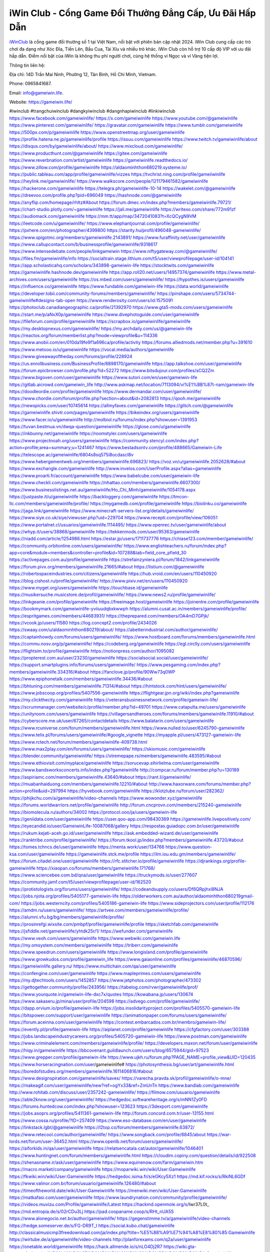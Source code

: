 iWin Club - Cổng Game Đổi Thưởng Đẳng Cấp, Ưu Đãi Hấp Dẫn
===================================

`iWinClub <https://gameiwin.life/>`_ là cổng game đổi thưởng số 1 tại Việt Nam, nổi bật với phiên bản cập nhật 2024. iWin Club cung cấp các trò chơi đa dạng như Xóc Đĩa, Tiến Lên, Bầu Cua, Tài Xỉu và nhiều trò khác. iWin Club còn hỗ trợ 10 cấp độ VIP với ưu đãi hấp dẫn. Điểm nổi bật của iWin là không thu phí người chơi, cùng hệ thống ví Ngọc và ví Vàng tiện lợi.

Thông tin liên hệ: 

Địa chỉ: 14D Trần Mai Ninh, Phường 12, Tân Bình, Hồ Chí Minh, Vietnam. 

Phone: 0965841687. 

Email: info@gameiwin.life. 

Website: https://gameiwin.life/ 

#iwinclub #trangchuiwinclub #dangkyiwinclub #dangnhapiwinclub #linkiwinclub
https://www.facebook.com/gameiwinlife/
https://x.com/gameiwinlife
https://www.youtube.com/@gameiwinlife
https://www.pinterest.com/gameiwinlife/
https://gravatar.com/gameiwinlife
https://www.tumblr.com/gameiwinlife
https://500px.com/p/gameiwinlife
https://www.openstreetmap.org/user/gameiwinlife
https://profile.hatena.ne.jp/gameiwinlife/profile
https://issuu.com/gameiwinlife
https://www.twitch.tv/gameiwinlife/about
https://disqus.com/by/gameiwinlife/about/
https://www.mixcloud.com/gameiwinlife/
https://www.producthunt.com/@gameiwinlife
https://gitee.com/gameiwinlife
https://www.reverbnation.com/artist/gameiwinlife
https://gameiwinlife.readthedocs.io/
https://www.zillow.com/profile/gameiwinlife
https://aldaominhthon680219.systeme.io/
https://public.tableau.com/app/profile/gameiwinlife/vizzes
https://tvchrist.ning.com/profile/gameiiwinlife
https://heylink.me/gameiwinlife/
https://www.walkscore.com/people/121179461582/gameiwinlife
https://hackerone.com/gameiwinlife
https://telegra.ph/gameiwinlife-10-14
https://wakelet.com/@gameiwinlife
https://dreevoo.com/profile.php?pid=696049
https://hashnode.com/@gameiwinlife
https://anyflip.com/homepage/rhltz#About
https://forum.dmec.vn/index.php?members/gameiwinlife.79721/
https://chart-studio.plotly.com/~gameiwinlife
https://jali.me/gameiwinlife
https://writexo.com/share/772m91zf
https://audiomack.com/gameiwinlife
https://mm.tt/app/map/3472041083?t=XcQCygN9VM
https://leetcode.com/u/gameiwinlife/
https://www.elephantjournal.com/profile/gameiwinlife/
https://pxhere.com/en/photographer/4399800
https://starity.hu/profil/496048-gameiwinlife/
https://www.spigotmc.org/members/gameiwinlife.2143891/
https://www.furaffinity.net/user/gameiwinlife
https://www.callupcontact.com/b/businessprofile/gameiwinlife/9318617
https://www.intensedebate.com/people/linkgameiwin
https://www.niftygateway.com/@gameiwinlife/
https://files.fm/gameiwinlife/info
https://socialtrain.stage.lithium.com/t5/user/viewprofilepage/user-id/104141
https://app.scholasticahq.com/scholars/343898-gameiwin-life
https://stocktwits.com/gameiwinlife
https://gameiwinlife.hashnode.dev/gameiwinlife
https://app.roll20.net/users/14957374/gameiwinlife
https://www.metal-archives.com/users/gameiwinlife
https://os.mbed.com/users/gameiwinlife/
https://hypothes.is/users/gameiwinlife
https://influence.co/gameiwinlife
https://www.fundable.com/gameiwin-life
https://data.world/gameiwinlife
https://developer.tobii.com/community-forums/members/gameiwinlife/
https://pinshape.com/users/5734744-gameiwinlife#designs-tab-open
https://www.renderosity.com/users/id:1575091
https://photoclub.canadiangeographic.ca/profile/21392970
https://www.gta5-mods.com/users/gameiwinlife
https://start.me/p/aNxX0p/gameiwinlife
https://www.divephotoguide.com/user/gameiwinlife
https://fileforum.com/profile/gameiwinlife
https://scrapbox.io/gameiwinlife/gameiwinlife
https://my.desktopnexus.com/gameiwinlife/
https://my.archdaily.com/us/@gameiwin-life
https://reactos.org/forum/memberlist.php?mode=viewprofile&u=114336
https://www.anobii.com/en/010da19fe9f1a696ca/profile/activity
https://forums.alliedmods.net/member.php?u=391610
https://www.metooo.io/u/gameiwinlife
https://vocal.media/authors/gameiwinlife
https://www.giveawayoftheday.com/forums/profile/228924
https://us.enrollbusiness.com/BusinessProfile/6898170/gameiwinlife
https://app.talkshoe.com/user/gameiwinlife
https://forum.epicbrowser.com/profile.php?id=52272
https://www.bitsdujour.com/profiles/sCQ2Zm
https://www.bigoven.com/user/gameiwinlife
https://www.sutori.com/en/user/gameiwin-life
https://gitlab.aicrowd.com/gameiwin_life
http://www.askmap.net/location/7113094/vi%E1%BB%87t-nam/gameiwin-life
https://doodleordie.com/profile/gameiwinlife
https://www.dermandar.com/user/gameiwinlife/
https://www.chordie.com/forum/profile.php?section=about&id=2082813
https://qooh.me/gameiwinlife
https://newspicks.com/user/10745614
https://allmyfaves.com/gameiwinlife
https://glitch.com/@gameiwinlife
https://gameiwinlife.shivtr.com/pages/gameiwinlife
https://bikeindex.org/users/gameiwinlife
https://www.facer.io/u/gameiwinlife
http://molbiol.ru/forums/index.php?showuser=1391953
https://tuvan.bestmua.vn/dwqa-question/gameiwinlife
https://glose.com/u/gameiwinlife
https://inkbunny.net/gameiwinlife
https://roomstyler.com/users/gameiwinlife
https://www.projectnoah.org/users/gameiwinlife
https://community.stencyl.com/index.php?action=profile;area=summary;u=1241467
https://www.bestadsontv.com/profile/488665/Gameiwin-Life
https://telescope.ac/gameiwinlife/6804s8sq575i8ocdascl8v
https://www.hebergementweb.org/members/gameiwinlife.696823/
https://voz.vn/u/gameiwinlife.2052628/#about
https://www.exchangle.com/gameiwinlife
http://www.invelos.com/UserProfile.aspx?alias=gameiwinlife
https://www.proarti.fr/account/gameiwinlife
https://www.babelcube.com/user/gameiwin-life
https://www.checkli.com/gameiwinlife
https://nhattao.com/members/gameiwinlife.6607300/
https://www.businesslistings.net.au/gameiwinlife/Ho_Chi_Minh/gameiwinlife/1054178.aspx
https://justpaste.it/u/gameiwinlife
https://backloggery.com/gameiwinlife
https://tmcon-llc.com/members/gameiwinlife/profile/
https://mygamedb.com/profile/gameiwinlife
https://biolinku.co/gameiwinlife
https://jaga.link/gameiwinlife
https://www.minecraft-servers-list.org/details/gameiwinlife/
https://www.siye.co.uk/siye/viewuser.php?uid=229704
https://www.recepti.com/profile/view/106051
https://www.portalnet.cl/usuarios/gameiwinlife.1114495/
https://www.openrec.tv/user/gameiwinlife/about
https://whyp.it/users/38868/gameiwinlife
https://tekkenmods.com/user/95363/gameiwinlife
https://niadd.com/article/1254986.html
https://estar.jp/users/1711737776
https://chiase123.com/member/gameiwinlife/
https://community.orbitonline.com/users/gameiwinlife/
https://www.englishteachers.ru/forum/index.php?app=core&module=members&controller=profile&id=107288&tab=field_core_pfield_30
https://activepages.com.au/profile/gameiwinlife
https://strefainzyniera.pl/forum/1842/linkgameiwinlife
https://forum.pivx.org/members/gameiwinlife.21665/#about
https://listium.com/@gameiwinlife
https://robertsspaceindustries.com/citizens/gameiwinlife
https://hub.vroid.com/en/users/110450920
https://blog.cishost.ru/profile/gameiwinlife/
https://www.pixiv.net/en/users/110450920
https://www.myget.org/users/gameiwinlife
https://touchbase.id/gameiwinlife
https://musikersuche.musicstore.de/profil/gameiwinlife/
https://www.news2.ru/profile/gameiwinlife/
https://linkgeanie.com/profile/gameiwinlife
https://freeimage.host/gameiwinlife
https://joinentre.com/profile/gameiwinlife
https://bookmymark.com/gameiwinlife-yviiuudqbxkwwph
https://alumni.cusat.ac.in/members/gameiwinlife/profile/
https://espritgames.com/members/44683931/
https://theprepared.com/members/OA4mD7GPjk/
https://vcook.jp/users/11580
https://log.concept2.com/profile/2434026
https://swaay.com/u/aldaominhthon680219/about/
https://abetterindustrial.com/author/gameiwinlife/
https://captainhowdy.com/forums/users/gameiwinlife/
https://www.hostboard.com/forums/members/gameiwinlife.html
https://commu.nosv.org/p/gameiwinlife/
https://codeberg.org/gameiwinlife
https://egl.circlly.com/users/gameiwinlife
https://flightsim.to/profile/gameiwinlife
https://notionpress.com/author/1095082
https://propterest.com.au/user/23230/gameiwinlife
https://socialsocial.social/user/gameiwinlife/
https://support.smartplugins.info/forums/users/gameiwinlife/
https://www.pesgaming.com/index.php?members/gameiwinlife.334316/#about
https://fanclove.jp/profile/90Ww73q0WP
https://www.epiphonetalk.com/members/gameiwinlife.34436/#about
https://bhtuning.com/members/gameiwinlife.71314/#about
https://hintstock.com/hint/users/gameiwinlife/
https://www.jobscoop.org/profiles/5407556-gameiwinlife
https://flightgear.jpn.org/wiki/index.php?gameiwinlife
https://my.clickthecity.com/gameiwinlife
https://veteransbusinessnetwork.com/profile/gameiwin-life/
https://scrummanager.com/website/c/profile/member.php?id=49701
https://www.catapulta.me/users/gameiwinlife
https://unityroom.com/users/gameiwinlife
https://villagersandheroes.com/forums/members/gameiwinlife.11910/#about
https://cyberscore.me.uk/user/67265/contactdetails
https://www.balatarin.com/users/gameiwinlife
https://www.rcuniverse.com/forum/members/gameiwinlife.html
https://www.nulled.to/user/6245790-gameiwinlife
https://www.telix.pl/forums/users/gameiwinlife/#google_vignette
https://myapple.pl/users/473127-gameiwin-life
https://www.rctech.net/forum/members/gameiwinlife-409738.html
https://www.max2play.com/en/forums/users/gameiwinlife/
https://skiomusic.com/gameiwinlife
https://blender.community/gameiwinlife/
https://xtremepape.rs/members/gameiwinlife.483595/#about
https://www.ethiovisit.com/myplace/gameiwinlife
https://sorucevap.sihirlielma.com/user/gameiwinlife
https://www.bandsworksconcerts.info/index.php?gameiwinlife
http://compcar.ru/forum/member.php?u=130189
https://aspiriamc.com/members/gameiwinlife.43640/#about
https://rant.li/gameiwinlife/
https://muabanhaiduong.com/members/gameiwinlife.12210/#about
http://www.haxorware.com/forums/member.php?action=profile&uid=297994
https://hyvebook.com/gameiwinlife
https://klotzlube.ru/forum/user/282362/
https://phijkchu.com/a/gameiwinlife/video-channels
https://www.wowonder.xyz/gameiwinlife
https://forums.worldwarriors.net/profile/gameiwinlife
http://forum.cncprovn.com/members/215240-gameiwinlife
https://biomolecula.ru/authors/34002
https://protocol.ooo/ja/users/gameiwin-life
https://geniidata.com/user/gameiwinlife
https://user.qoo-app.com/98430369
https://gameiwinlife.livepositively.com/
https://eyecandid.io/user/GameiwinLife-10087068/gallery
https://respostas.guiadopc.com.br/user/gameiwinlife
https://rukum.kejati-aceh.go.id/user/gameiwinlife
https://ask.embedded-wizard.de/user/gameiwinlife
https://ranktribe.com/profile/gameiwinlife/
https://forum.tkool.jp/index.php?members/gameiwinlife.43720/#about
https://tomes.tchncs.de/user/gameiwinlife
https://menta.work/user/134766
https://www.question-ksa.com/user/gameiwinlife
https://gameiwinlife.stck.me/profile
https://ilm.iou.edu.gm/members/gameiwinlife/
https://forum.citadel.one/user/gameiwinlife
https://rfc.stitcher.io/profile/gameiwinlife
https://djrankings.org/profile-gameiwinlife
https://xiaopan.co/forums/members/gameiwinlife.171768/
https://www.sciencebee.com.bd/qna/user/gameiwinlife
https://truckymods.io/user/277607
https://community.jamf.com/t5/user/viewprofilepage/user-id/162520
https://protistologists.org/forums/users/gameiwinlife/
https://codeandsupply.co/users/Df6QRpjhxl8NJA
https://jobs.njota.org/profiles/5405177-gameiwin-life
https://olderworkers.com.au/author/aldaominhthon680219gmail-com/
https://jobs.westerncity.com/profiles/5405186-gameiwin-life
https://www.sideprojectors.com/user/profile/112176
https://amdm.ru/users/gameiwinlife/
https://artvee.com/members/gameiwinlife/profile/
https://alumni.vfu.bg/bg/members/gameiwinlife/profile/
https://prosinrefgi.wixsite.com/pmbpf/profile/gameiwinlife/profile
https://sketchfab.com/gameiwinlife
https://jsfiddle.net/gameiwinlife/yhtdk25r/1/
https://wefunder.com/gameiwinlife
https://www.veoh.com/users/gameiwinlife
https://www.webwiki.com/gameiwin.life
https://my.omsystem.com/members/gameiwinlife
https://triberr.com/gameiwinlife
https://www.speedrun.com/users/gameiwinlife
https://www.longisland.com/profile/gameiwinlife
https://www.growkudos.com/profile/gameiwin_life
https://www.gaiaonline.com/profiles/gameiwinlife/46870596/
https://gameiwinlife.gallery.ru/
https://www.multichain.com/qa/user/gameiwinlife
https://confengine.com/user/gameiwinlife
https://www.mapleprimes.com/users/gameiwinlife
https://my.djtechtools.com/users/1452857
https://www.jetphotos.com/photographer/473302
https://gettogether.community/profile/243956/
https://tabelog.com/rvwr/gameiwinlife/prof/
https://www.yourquote.in/gameiwin-life-dxc7x/quotes
https://kowabana.jp/users/130674
https://www.sakaseru.jp/mina/user/profile/204598
https://advego.com/profile/gameiwinlife/
https://dapp.orvium.io/profile/gameiwin-life
https://jobs.insolidarityproject.com/profiles/5405570-gameiwin-life
https://bitspower.com/support/user/gameiwinlife
https://animationpaper.com/forums/users/gameiwinlife/
https://forum.aceinna.com/user/gameiwinlife
https://contest.embarcados.com.br/membro/gameiwin-life/
https://evently.pl/profile/gameiwin-life
https://aiplanet.com/profile/gameiwinlife
https://cfgfactory.com/user/303388
https://jobs.landscapeindustrycareers.org/profiles/5405720-gameiwin-life
https://www.postman.com/gameiwinlife
https://www.criminalelement.com/members/gameiwinlife/profile/
https://developers.maxon.net/forum/user/gameiwinlife
https://hiqy.in/gameiwinlife
https://bbcovenant.guildlaunch.com/users/blog/6575944/gid=97523
https://www.grepper.com/profile/gameiwin-life
https://www.ujkh.ru/forum.php?PAGE_NAME=profile_view&UID=120435
https://www.horseracingnation.com/user/gameiwinlife#
https://photosynthesis.bg/user/art/gameiwinlife.html
https://boredofstudies.org/members/gameiwinlife.1611406816/#about
https://www.designspiration.com/gameiwinlife/saves/
https://varecha.pravda.sk/profil/gameiwinlife/o-mne/
https://makeagif.com/user/gameiwinlife/new?ref=ogYx33&ref=ZmUnTn
https://www.bandlab.com/gameiwinlife
http://www.rohitab.com/discuss/user/2357242-gameiwinlife/
https://filmow.com/usuario/gameiwinlife
https://able2know.org/user/gameiwinlife/
https://hedgedoc.softwareheritage.org/s/mNN1Zy0FD
https://forums.huntedcow.com/index.php?showuser=123623
https://3dexport.com/gameiwinlife
https://jobs.asoprs.org/profiles/5411361-gameiwin-life
http://forum.concord.com.tr/user-13155.html
https://www.cossa.ru/profile/?ID=257409
https://www.eso-database.com/en/user/gameiwinlife
https://linkstack.lgbt/@gameiwinlife
https://l2top.co/forum/members/gameiwinlife.63872/
https://www.retecool.com/author/gameiwinlife/
https://www.songback.com/profile/6845/about
https://war-lords.net/forum/user-36452.html
https://www.openlb.net/forum/users/gameiwinlife/
https://aiforkids.in/qa/user/gameiwinlife
https://relatsencatala.cat/autor/gameiwinlife/1046401
https://www.huntingnet.com/forum/members/gameiwinlife.html
https://cloudim.copiny.com/question/details/id/922508
https://shenasname.ir/ask/user/gameiwinlife
https://www.equinenow.com/farm/gameiwin.htm
https://macro.market/company/gameiwinlife
https://moparwiki.win/wiki/User:Gameiwinlife
https://fkwiki.win/wiki/User:Gameiwinlife
https://hedgedoc.isima.fr/s/eGKcy5Xz1
https://md.kif.rocks/s/RkiNL6GDf
https://www.valinor.com.br/forum/usuario/gameiwinlife.126480/#about
https://timeoftheworld.date/wiki/User:Gameiwinlife
https://menwiki.men/wiki/User:Gameiwinlife
https://matkafasi.com/user/gameiwinlife
https://www.laundrynation.com/community/profile/gameiwinlife/
https://videos.muvizu.com/Profile/gameiwinlife/Latest
https://hackmd.openmole.org/s/Iwr37L0t_
https://md.entropia.de/s/02rCDu3Lj
https://pad.coopaname.coop/s/RHt_nUA5S
https://www.alonegocio.net.br/author/gameiwinlife/
https://gegenstimme.tv/a/gameiwinlife/video-channels
https://hedge.someserver.de/s/FG-DR9T_I
https://social.kubo.chat/gameiwinlife
http://classicalmusicmp3freedownload.com/ja/index.php?title=%E5%88%A9%E7%94%A8%E8%80%85:Gameiwinlife
https://wirtube.de/a/gameiwinlife/video-channels
http://planforexams.com/q2a/user/gameiwinlife
https://onetable.world/gameiwinlife
https://hack.allmende.io/s/nLO4Dj2R7
https://wiki.gta-zona.ru/index.php/%D0%A3%D1%87%D0%B0%D1%81%D1%82%D0%BD%D0%B8%D0%BA:Gameiwinlife
https://vadaszapro.eu/user/profile/1294388
https://saphalaafrica.co.za/wp/question/gameiwinlife/
https://onelifecollective.com/gameiwinlife
https://md.openbikesensor.org/s/H1kaOddpg
https://md.chaosdorf.de/s/Ta1IQH7AG
https://nawaksara.id/forum/profile/gameiwinlife/
https://md.farafin.de/s/blNzlfnU4
https://md.fachschaften.org/s/A2zh1KWC8
https://md.inno3.fr/s/2csPU3Wfk
https://hackmd.okfn.de/s/SJP65qs1Je
https://www.haikudeck.com/presentations/CXsjZ7mitO
https://www.kuhustle.com/@gameiwinlife
https://belgaumonline.com/profile/gameiwinlife/
https://controlc.com/a68b5d79
https://www.bmwpower.lv/user.php?u=gameiwinlife
https://seomotionz.com/member.php?action=profile&uid=40497
https://gesoten.com/profile/detail/10550711
https://www.bloggportalen.se/BlogPortal/view/BlogDetails?id=220330
https://rpgplayground.com/members/gameiwinlife/profile/
https://phuket.mol.go.th/forums/users/gameiwinlife
https://git.cryto.net/gameiwinlife
https://hi-fi-forum.net/profile/978849
https://jobs.votesaveamerica.com/profiles/5411642-gameiwinlife
https://justnock.com/gameiwinlife
https://www.syncdocs.com/forums/profile/gameiwinlife
https://www.royalroad.com/profile/567236
https://www.investagrams.com/Profile/gameiwinlife
https://www.atozed.com/forums/user-14241.html
https://polars.pourpres.net/user-6437
https://www.blockdit.com/gameiwinlife
https://samplefocus.com/users/gameiwin-life
https://perftile.art/users/gameiwinlife
https://eso-hub.com/en/users/27328/gameiwinlife
https://www.sidefx.com/profile/gameiwinlife/
https://www.foriio.com/gameiwinlife
https://forum.spacedesk.net/forums/users/gameiwinlife/
https://www.remotehub.com/gameiwin.life
https://forumketoan.com/members/gameiwinlife.17875/#about
https://we-xpats.com/en/member/11169/
https://wikizilla.org/wiki/User:Gameiwinlife
https://mstdn.business/@gameiwinlife
https://www.jumpinsport.com/users/gameiwinlife
http://forum.vodobox.com/profile.php?section=personal&id=7728
https://lessonsofourland.org/users/aldaominhthon680219gmail-com/
https://haveagood.holiday/users/369790
https://substance3d.adobe.com/community-assets/profile/org.adobe.user:783C1D77670CE9B60A495EC4@AdobeID
https://www.techinasia.com/profile/gameiwin-life
https://www.beamng.com/members/gameiwinlife.646224/
https://demo.wowonder.com/gameiwinlife
https://designaddict.com/community/profile/gameiwinlife/
https://forum.trackandfieldnews.com/member/504867-gameiwinlife
https://lwccareers.lindsey.edu/profiles/5406121-gameiwin-life
https://manylink.co/@gameiwinlife
https://huzzaz.com/collection/gameiwinlife
https://nextion.tech/forums/users/gameiwinlife/
https://hanson.net/users/gameiwinlife
https://fliphtml5.com/homepage/ydviq/gameiwin-life/
https://www.11secondclub.com/users/profile/1603430
https://www.clickasnap.com/profile/gameiwinlife
https://linqto.me/about/gameiwinlife
https://vnvista.com/hi/176322
http://dtan.thaiembassy.de/uncategorized/2562/?mingleforumaction=profile&id=231157
https://muare.vn/shop/gameiwin-life/837203
https://f319.com/members/gameiwinlife.875617/
https://lifeinsys.com/user/gameiwinlife
http://80.82.64.206/user/gameiwinlife
https://www.ohay.tv/profile/gameiwinlife
https://www.riptapparel.com/pages/member?gameiwinlife
https://pubhtml5.com/homepage/eivji/
https://careers.gita.org/profiles/5407072-gameiwin-life
https://www.notebook.ai/users/919455
https://www.akaqa.com/account/profile/19191673066
https://qiita.com/gameiwinlife
https://www.nintendo-master.com/profil/gameiwinlife
https://www.iniuria.us/forum/member.php?476139-gameiwinlife
https://www.babyweb.cz/uzivatele/gameiwinlife
http://www.fanart-central.net/user/gameiwinlife/profile
https://www.magcloud.com/user/gameiwinlife
https://tudomuaban.com/chi-tiet-rao-vat/2368545/gameiwinlife.html
https://velopiter.spb.ru/profile/136855-gameiwinlife/?tab=field_core_pfield_1
https://rotorbuilds.com/profile/66910/
https://gifyu.com/gameiwinlife
https://agoracom.com/members/gameiwinlife
https://iszene.com/user-242478.html
https://hubpages.com/@gameiwinlife
https://wmart.kz/forum/user/188746/
https://hieuvetraitim.com/members/gameiwinlife.67174/
https://6giay.vn/members/gameiwinlife.98947/
https://raovat.nhadat.vn/members/gameiwinlife-136168.html
https://duyendangaodai.net/members/19790-gameiwinlife.html
http://aldenfamilydentistry.com/UserProfile/tabid/57/userId/927880/Default.aspx
https://glamorouslengths.com/author/gameiwinlife/
https://www.ilcirotano.it/annunci/author/gameiwinlife/
https://nguoiquangbinh.net/forum/diendan/member.php?u=150221
https://chimcanhviet.vn/forum/members/gameiwinlife.187391/
https://www.homepokergames.com/vbforum/member.php?u=115401
https://hangoutshelp.net/user/gameiwinlife
https://web.ggather.com/gameiwinlife
https://www.asklent.com/user/gameiwinlife
http://delphi.larsbo.org/user/gameiwinlife
https://kaeuchi.jp/forums/users/gameiwinlife/
https://zix.vn/members/gameiwinlife.155533/#about
http://maisoncarlos.com/UserProfile/tabid/42/userId/2198002/Default.aspx
https://www.goldposter.com/members/gameiwinlife/profile/
https://hcgdietinfo.com/hcgdietforums/members/gameiwinlife/
https://mentorship.healthyseminars.com/members/gameiwinlife/
https://tatoeba.org/vi/user/profile/gameiwinlife
http://www.pvp.iq.pl/user-23697.html
https://transfur.com/Users/gameiwinlife
https://www.plurk.com/gameiwinlife
https://velog.io/@gameiwinlife/about
https://www.metaculus.com/accounts/profile/217569/
https://sovren.media/u/gameiwinlife/
https://shapshare.com/gameiwinlife
https://thearticlesdirectory.co.uk/members/aldaominhthon680219/
https://golbis.com/user/gameiwinlife/
https://eternagame.org/players/415995
https://www.canadavisa.com/canada-immigration-discussion-board/members/gameiwinlife.1235753/
https://nmpeoplesrepublick.com/community/profile/gameiwinlife/
https://ingmac.ru/forum/?PAGE_NAME=profile_view&UID=59137&option=photo&value=hide
https://storyweaver.org.in/en/users/1008297
https://club.doctissimo.fr/gameiwinlife/
https://www.outlived.co.uk/author/gameiwinlife/
https://motion-gallery.net/users/655584
https://potofu.me/gameiwinlife
https://www.mycast.io/profiles/297109/username/gameiwinlife
https://www.sythe.org/members/gameiwinlife.1804108/
https://imgcredit.xyz/gameiwinlife
https://www.claimajob.com/profiles/5407661-gameiwin-life
https://violet.vn/user/show/id/14981342
https://www.itchyforum.com/en/member.php?307738-gameiwinlife
https://expathealthseoul.com/profile/gameiwinlife/
http://genina.com/user/editDone/4469416.page
https://nhadatdothi.net.vn/members/gameiwinlife.29321/
https://schoolido.lu/user/gameiwinlife/
https://www.familie.pl/profil/gameiwinlife
https://www.inflearn.com/users/1487329/@gameiwinlife
https://qna.habr.com/user/gameiwinlife
https://www.naucmese.cz/gameiwin-life?_fid=oq4a
https://wiki.sports-5.ch/index.php?title=Utilisateur:Gameiwinlife
https://boersen.oeh-salzburg.at/author/gameiwinlife/
https://ask.mallaky.com/?qa=user/gameiwinlife
https://cadillacsociety.com/users/gameiwinlife/
https://timdaily.vn/members/aldaominhthon.90635/#about
https://bandori.party/user/223959/gameiwinlife/
https://www.vnbadminton.com/members/gameiwinlife.54786/
https://hackaday.io/gameiwinlife
https://mnogootvetov.ru/index.php?qa=user&qa_1=gameiwinlife
https://slatestarcodex.com/author/gameiwinlife/
https://www.forums.maxperformanceinc.com/forums/member.php?u=201802
https://land-book.com/gameiwinlife
https://illust.daysneo.com/illustrator/gameiwinlife/
https://acomics.ru/-gameiwinlife
https://www.astrobin.com/users/gameiwinlife/
https://modworkshop.net/user/gameiwinlife
https://fitinline.com/profile/gameiwinlife/
https://spiderum.com/nguoi-dung/gameiwinlife
https://postgresconf.org/users/gameiwin-life
https://zrzutka.pl/profile/gameiwin-life-300002
https://medibang.com/author/26774126/
https://forum.issabel.org/u/gameiwinlife
https://redpah.com/profile/414783/gameiwin
https://www.papercall.io/speakers/gameiwinlife
https://bootstrapbay.com/user/gameiwinlife
https://www.rwaq.org/users/gameiwinlife
https://secondstreet.ru/profile/gameiwinlife/
https://www.planet-casio.com/Fr/compte/voir_profil.php?membre=gameiwinlife
https://www.zeldaspeedruns.com/profiles/gameiwinlife
https://savelist.co/profile/users/gameiwinlife
https://phatwalletforums.com/user/gameiwinlife
https://community.wongcw.com/gameiwinlife
https://www.hoaxbuster.com/redacteur/gameiwinlife
https://code.antopie.org/gameiwinlife
https://app.geniusu.com/users/2534992
https://www.halaltrip.com/user/profile/172463/gameiwinlife/
https://abp.io/community/members/gameiwinlife
https://fora.babinet.cz/profile.php?section=personal&id=69196
https://useum.org/myuseum/Gameiwin%20Life
https://divisionmidway.org/jobs/author/gameiwinlife/
http://phpbt.online.fr/profile.php?mode=view&uid=26017
https://www.montessorijobsuk.co.uk/author/gameiwinlife/
http://gameiwinlife.geoblog.pl/
https://www.udrpsearch.com/user/gameiwinlife
https://geocha-production.herokuapp.com/maps/162457-gameiwinlife
http://jobboard.piasd.org/author/gameiwinlife/
https://www.themplsegotist.com/members/gameiwinlife/
https://jerseyboysblog.com/forum/member.php?action=profile&uid=14843
https://jobs.lajobsportal.org/profiles/5410305-gameiwinlife
https://magentoexpertforum.com/member.php/129179-gameiwinlife
https://bulkwp.com/support-forums/users/gameiwinlife/
https://www.heavyironjobs.com/profiles/5410313-gameiwinlife
https://www.timessquarereporter.com/profile/gameiwinlife
http://ww.metanotes.com/user/gameiwinlife
https://lkc.hp.com/member/gameiwinlife
https://www.ozbargain.com.au/user/523031
https://akniga.org/profile/689790-gameiwinlife/
https://www.chichi-pui.com/users/gameiwinlife/
https://securityheaders.com/?q=https%3A%2F%2Fgameiwin.life%2F&followRedirects=on
https://videogamemods.com/members/gameiwinlife/
https://makersplace.com/aldaominhthon680219/about
https://community.fyers.in/member/gvZRFmscoa
https://www.apelondts.org/Activity-Feed/My-Profile/UserId/38695
https://advpr.net/gameiwinlife
https://safechat.com/u/gameiwinlife
https://mlx.su/paste/view/5edb52e5
http://techou.jp/index.php?gameiwinlife
https://ask-people.net/user/gameiwinlife
http://www.aunetads.com/view/item-2501027-gameiwinlife.html
https://golosknig.com/profile/gameiwinlife/
http://newdigital-world.com/members/gameiwinlife.html
https://forum.herozerogame.com/index.php?/user/87778-gameiwinlife/
https://www.herlypc.es/community/profile/gameiwinlife/
https://jump.5ch.net/?https://gameiwin.life/
https://forum.fluig.com/users/38894/gameiwinlife
https://kerbalx.com/gameiwinlife
https://app.hellothematic.com/creator/profile/900513
https://manga-no.com/@gameiwinlife/profile
https://www.fintact.io/user/gameiwinlife
https://www.ekademia.pl/@gameiwinlife
https://www.soshified.com/forums/user/597761-gameiwinlife/
https://www.pcspecialist.co.uk/forums/members/gameiwinlife.204302/#about
https://www.outdoorproject.com/users/gameiwin-life
https://digiphoto.techbang.com/users/gameiwinlife
https://www.dokkan-battle.fr/forums/users/gameiwinlife/
https://www.skypixel.com/users/djiuser-jsdc8o0zyqin
https://spinninrecords.com/profile/gameiwinlife
https://trakteer.id/gameiwinlife
https://www.autickar.cz/user/profil/7610/
https://forum.skullgirlsmobile.com/members/gameiwinlife.59438/#about
https://www2.teu.ac.jp/iws/elc/pukiwiki/?gameiwinlife
https://www.remoteworker.co.uk/profiles/5410721-gameiwinlife
https://buckeyescoop.com/community/members/gameiwinlife.18968/#about
https://vozer.net/members/gameiwinlife.15281/
https://bulios.com/@gameiwinlife
https://snippet.host/mgktkt
https://www.adpost.com/u/gameiwinlife/
https://wikifab.org/wiki/Utilisateur:Gameiwinlife
https://oneeyeland.com/member/member_portfolio.php?pgrid=171099
https://www.ebluejay.com/feedbacks/view_feedback/gameiwinlife
https://www.moshpyt.com/user/gameiwinlife
https://racetime.gg/user/zM65aWXXwXW1y8q0/gameiwinlife
https://app.impactplus.com/users/gameiwin-life
https://jobs.windomnews.com/profiles/5410830-gameiwinlife
https://etextpad.com/p7x8leyy51
https://www.recentstatus.com/gameiwinlife
https://www.edna.cz/uzivatele/gameiwinlife/
https://zumvu.com/gameiwinlife/
https://doselect.com/@cb6fbd1510827444edea8a678
https://vietnam.net.vn/members/gameiwinlife.27950/
https://stepik.org/users/982625605/profile
https://www.bondhuplus.com/gameiwinlife
https://forum.lexulous.com/user/gameiwinlife
https://lcp.learn.co.th/forums/users/gameiwinlife/
https://www.vevioz.com/gameiwinlife
https://www.photocontest.gr/users/gameiwin-life/photos
https://www.deafvideo.tv/vlogger/gameiwinlife
https://www.rak-fortbildungsinstitut.de/community/profile/gameiwinlife/
https://flokii.com/-gameiwinlife#info
https://gitlab.vuhdo.io/gameiwinlife
https://quangcaoso.vn/gameiwinlife
https://vc.ru/u/4063651-gameiwin-life
https://forum.ljubavni-oglasnik.net/members/gameiwinlife.50842/#about
https://en.islcollective.com/portfolio/12287107
https://killtv.me/user/gameiwinlife/
https://www.proko.com/@gameiwinlife/activity
https://www.buzzbii.com/gameiwinlife
https://www.anibookmark.com/user/gameiwinlife.html
https://www.blackhatprotools.info/member.php?202178-gameiwinlife
https://diendan.hocmai.vn/members/gameiwinlife.2718731/#about
https://yoo.rs/@gameiwinlife
https://3dwarehouse.sketchup.com/by/gameiwinlife
https://g0v.hackmd.io/W4pJW2cwTB-t-sQ_LK6G7Q
https://www.cgalliance.org/forums/members/gameiwinlife.40830/#about
https://www.aoezone.net/members/gameiwinlife.129637/#about
https://postr.yruz.one/profile/gameiwinlife
https://eo-college.org/members/gameiwinlife/
https://main.community/u/gameiwinlife
https://git.fuwafuwa.moe/gameiwinlife
https://deansandhomer.fogbugz.com/default.asp?pg=pgPublicView&sTicket=32397_gj2tp82e
https://paste.intergen.online/view/230dc858
http://www.canetads.com/view/item-3965675-gameiwinlife.html
http://www.innetads.com/view/item-3007919-gameiwinlife.html
https://7sky.life/members/gameiwinlife/
https://aprenderfotografia.online/usuarios/gameiwinlife/profile/
https://axistory.com/gameiwinlife
https://careers.mntech.org/profiles/5411274-gameiwinlife
https://cuchichi.es/author/gameiwinlife/
https://doc.adminforge.de/s/UfWb9FwRB
https://doc.aquilenet.fr/s/h2No_qmGx
https://forum.profa.ne/user/gameiwinlife
https://freshsites.download/socialwow/gameiwinlife
https://hedgedoc.digillab.uni-augsburg.de/s/oXKXZf4i9
https://input.scs.community/s/N641k6rr-
https://quicknote.io/c21dc6e0-8ac0-11ef-98c4-1fb55fbd3cc5
https://www.kekogram.com/gameiwinlife
https://www.mazafakas.com/user/profile/4875577
https://www.palscity.com/gameiwinlife
https://www.wvhired.com/profiles/5410057-gameiwin-life
https://www.bmw-sg.com/forums/members/gameiwinlife.95738/#about
https://algowiki.win/wiki/User:Gameiwinlife
https://kenhrao.com/members/gameiwinlife.65334/#about
https://coasterforce.com/forums/members/gameiwinlife.61294/#about
https://3ddd.ru/users/gameiwinlife
https://progresspond.com/members/aldaominhthon680219gmail-com/
https://www.eroticcinema.nl/forum/memberlist.php?mode=viewprofile&u=104773
https://suckhoetoday.com/members/24131-gameiwinlife.html
https://xaydunghanoimoi.net/members/18023-gameiwinlife.html
https://circleten.org/a/319534?postTypeId=whatsNew
https://www.craiovaforum.ro/member.php?u=230654
https://community.amd.com/t5/user/viewprofilepage/user-id/442628
https://pad.ufc.tu-dortmund.de/s/HwA_CJ41e
https://md.darmstadt.ccc.de/s/HNbq-6U7N
https://pad.darmstadt.social/s/c7-2k7C55
https://www.smitefire.com/profile/gameiwinlife-179116?profilepage
https://funsilo.date/wiki/User:Gameiwinlife
https://gitlab.com/gameiwinlife
https://global-efraasia-434.notion.site/gameiwinlife-12095c2bf25c80bbaca6df620f69de24
https://www.nicovideo.jp/user/136471791
https://band.us/band/96485428/intro
https://pad.stuvus.uni-stuttgart.de/s/Vlilp0N6N
https://hedgedoc.eclair.ec-lyon.fr/s/elOAaDZHg
https://myanimelist.net/profile/gameiwinlife
https://pad.fs.lmu.de/s/W8j3A5tRB
https://wiki.natlife.ru/index.php/%D0%A3%D1%87%D0%B0%D1%81%D1%82%D0%BD%D0%B8%D0%BA:Gameiwinlife
https://www.zerohedge.com/user/C9H5rMi2WLVGRt2zIds1coc2ggP2
https://blog.ss-blog.jp/_pages/mobile/step/index?u=https://gameiwin.life/
https://syosetu.org/?mode=url_jump&url=https://gameiwin.life/
https://pad.stuve.uni-ulm.de/s/sO2uQZ5wI
https://hedge.fachschaft.informatik.uni-kl.de/s/liiRg5SiE
https://hedgedoc.k8s.eonerc.rwth-aachen.de/s/vlMI2elm9
https://www.ixawiki.com/link.php?url=https://gameiwin.life/
https://hacktivizm.org/members/gameiwinlife.32354/#about
https://community.m5stack.com/user/gameiwinlife
https://forum.repetier.com/profile/gameiwinlife
https://usdinstitute.com/forums/users/gameiwinlife/
https://kurs.com.ua/profile/69373-gameiwinlife/?tab=field_core_pfield_11
https://electronoobs.io/profile/50544#
https://sarah30.com/users/gameiwinlife
https://meat-inform.com/members/gameiwinlife/profile
https://www.tractorbynet.com/forums/members/gameiwinlife.402921/#about
https://app.waterrangers.ca/users/64289/about#about-anchor
https://walling.app/0MG9lFx0oH8AlfzxU0bX/-
https://poipiku.com/10644888/
http://wiki.diamonds-crew.net/index.php?title=Benutzer:Gameiwinlife
https://www.anime-sharing.com/members/gameiwinlife.389684/#about
https://www.czporadna.cz/user/gameiwinlife
http://www.ssnote.net/link?q=https://gameiwin.life/
https://www.kniterate.com/community/users/gameiwinlife/
https://humanlove.stream/wiki/User:Gameiwinlife
https://sketchersunited.org/users/239541
https://sarmato.partecipa.online/profiles/gameiwinlife/activity?locale=en
http://emseyi.com/user/gameiwinlife
https://1businessworld.com/pro/gameiwinlife/
https://forum.codeigniter.com/member.php?action=profile&uid=129768
https://git.openprivacy.ca/gameiwinlife
https://www.gp1.hr/forums/users/gameiwinlife/
https://undrtone.com/gameiwinlife
https://986forum.com/forums/members/gameiwinlife.html
https://www.free-socialbookmarking.com/story/gameiwin-life
https://www.hashtap.com/@gameiwin.life/gameiwinlife-KWpoWEZXGmlL
https://www.fdb.cz/clen/207860-gameiwinlife.html
https://osallistu.siilinjarvi.fi/profiles/gameiwinlife/activity
https://thiamlau.com/forum/user-8275.html
https://www.collcard.com/gameiwinlife
https://www.vojta.com.pl/index.php/Forum/U%C5%BCytkownik/gameiwinlife/
https://www.beatstars.com/aldaominhthon680219/about
https://host.io/gameiwin.life
https://www.ameba.jp/profile/general/gameiwinlife/
https://forum.index.hu/User/UserDescription?u=2030659
https://urlscan.io/result/e73d4c47-9d2b-4cca-9c93-86fce391b092/
https://yamcode.com/untitled-107041
https://3dtoday.ru/blogs/gameiwinlife
http://matdo.sangnhuong.com/member.php?u=105946
https://zh.picmix.com/profile/gameiwinlife
https://metaldevastationradio.com/gameiwinlife
https://jobs.suncommunitynews.com/profiles/5411789-gameiwinlife
https://certified.heartmath.com/user/gameiwin-life/
https://fab-chat.com/members/gameiwinlife/profile/
https://participer.loire-atlantique.fr/profiles/gameiwin_life/activity
https://freeicons.io/profile/676484
https://www.lola.vn/u/gameiwinlife
https://travelwithme.social/gameiwinlife
https://pad.codefor.fr/s/9CmP7TCfD
https://muabanvn.net/members/gameiwinlife.14047/#about
https://javabyab.com/user/gameiwinlife
https://linki.st/gameiwinlife
https://linkin.bio/gameiwinlife/
https://linknox.com/gameiwinlife
https://linksta.cc/@gameiwinlife
https://opentutorials.org/profile/185702
https://pad.karuka.tech/s/Ku4a4oeZN
https://prism-pipeline.com/forum/profile/gameiwinlife/
https://rapidapi.com/user/gameiwinlife
https://sciter.com/forums/users/gameiwinlife/
https://seositecheckup.com/seo-audit/gameiwin.life
https://talk.tacklewarehouse.com/index.php?members/gameiwinlife.33197/#about
https://trio.vn/raovat/dien-thoai-di-dong/gameiwinlife.html
https://website.informer.com/gameiwin.life
https://www.access-programmers.co.uk/forums/members/gameiwinlife.170077/#about
https://www.adsoftheworld.com/users/5dab051d-4c27-424e-9143-56e4be5f3f07
https://www.dohtheme.com/community/members/gameiwinlife.86478/#about
https://www.mindomo.com/profile/id/BwE7a
https://www.pageorama.com/?p=gameiwinlife
https://www.storenvy.com/gameiwinlife
https://www.guiafacillagos.com.br/author/gameiwinlife/
https://pad.geolab.space/s/qmUcXQExW
